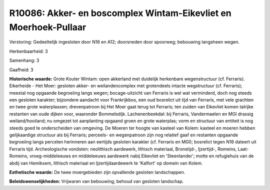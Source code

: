 R10086: Akker- en boscomplex Wintam-Eikevliet en Moerhoek-Pullaar
=================================================================

Verstoring:
Gedeeltelijk ingesloten door N16 en A12; doorsneden door spoorweg;
bebouwing langsheen wegen.

Herkenbaarheid: 3

Samenhang: 3

Gaafheid: 3

**Historische waarde:**
Grote Kouter Wintam: open akkerland met duidelijk herkenbare
wegenstructuur (cf. Ferraris). Eikerheide - Het Moer: gesloten akker- en
weilandencomplex met grotendeels intacte wegstructuur (cf. Ferraris);
meestal nog opgaande begroeiing langs wegen; bocage-uitzicht van
Ferraris is wel wat verminderd, doch nog steeds een gesloten karakter;
bijzondere aandacht voor Frankrijkbos, een oud bosrelict uit tijd van
Ferraris, met vele grachten en twee grote waterplassen; drevenpatroon
bij Het Moer gaat terug tot Ferraris; ten zuiden van Eikevliet komen
talrijke restanten van oude dijken voor, waaronder Bommelsdijk.
Lachenenbeekdal: bij Ferraris, Vandermaelen en MGI drassig
weiland/hooiland; nu omgezet tot aanplanting opgaand groen en grote
waterplas; vorm en structuur van entiteit is nog steeds goed te
onderscheiden van omgeving. De Moeren ter hoogte van kasteel van Kolem:
kasteel en moeren hebben gelijkaardige structuur als bij Ferraris;
perceels- en wegenpatroon zijn nog relatief gaaf en restanten opgaande
begroeiing langs percelen herinneren aan eertijds gesloten karakter (cf.
Ferraris en MGI); bosrelict tegen N16 dateert uit Ferraris tijd.
Archeologische vondsten: neolithisch aardewerk, lithisch materiaal,
Bronstijd-, Ijzertijd-, Romeins, Laat-Romeins, vroeg-middeleeuws en
middeleeuws aardewerk nabij Eikevliet en 'Steenlander'; motte en
refugiehuis van de abdij van Hemiksem, lithisch materiaal en
Ijzertijdaardewerk te 'Kalfort' op domein van Kolem.

**Esthetische waarde:**
De twee moergebieden zijn opvallende gesloten landschappen.



**Beleidswenselijkheden:**
Vrijwaren van bebouwing; behoud van gesloten landschap.
